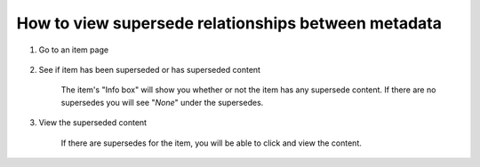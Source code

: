 How to view supersede relationships between metadata
=====================================================

1. Go to an item page 

    .. screenshot::
       :server_path: /item/35/dataelement/age
       :alt:
       :login: {'url': '/login', "username": "alice@aristotle.example.com", "password": "Administrator"}
       :crop_element: nav.main.navbar
       :crop_element_padding: 0,000,600,0
            
2. See if item has been superseded or has superseded content

    The item's "Info box" will show you whether or not the item has any supersede content. If there are no supersedes you will see "*None*" under the supersedes.      
    
    .. screenshot::
       :alt:
       :crop_element: nav.main.navbar
       :box: div[id="infobox"]
       :crop_element_padding: 0,000,600,0

3. View the superseded content

    If there are supersedes for the item, you will be able to click and view the content. 

    .. screenshot::
       :alt:
       :crop_element: nav.main.navbar
       :box: a[href="/item/33"]
       :crop_element_padding: 0,000,600,0




